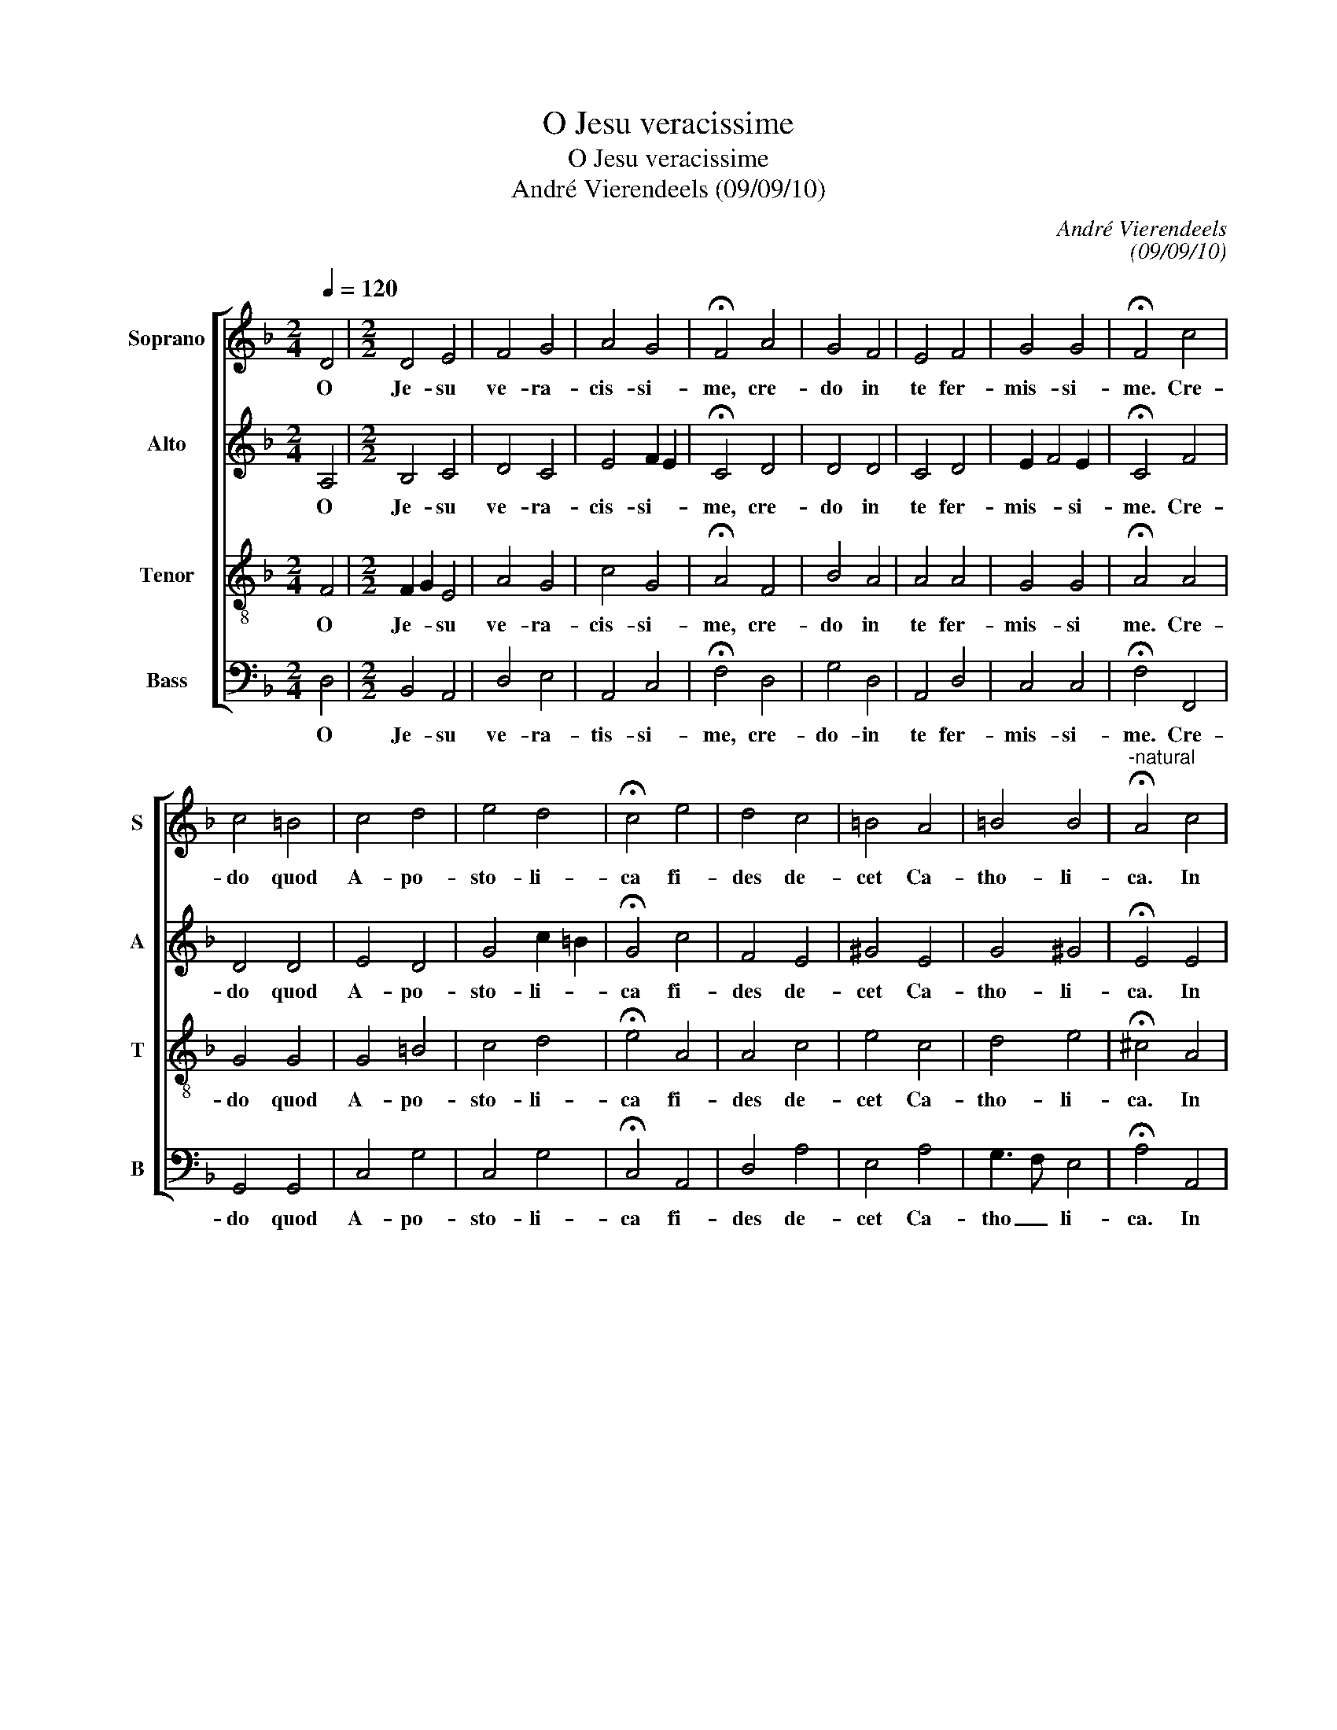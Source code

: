 X:1
T:O Jesu veracissime
T:O Jesu veracissime
T:André Vierendeels (09/09/10)
C:André Vierendeels
C:(09/09/10)
%%score [ 1 2 3 4 ]
L:1/8
Q:1/4=120
M:2/4
K:F
V:1 treble nm="Soprano" snm="S"
V:2 treble nm="Alto" snm="A"
V:3 treble-8 nm="Tenor" snm="T"
V:4 bass nm="Bass" snm="B"
V:1
 D4 |[M:2/2] D4 E4 | F4 G4 | A4 G4 | !fermata!F4 A4 | G4 F4 | E4 F4 | G4 G4 | !fermata!F4 c4 | %9
w: O|Je- su|ve- ra-|cis- si-|me, cre-|do in|te fer-|mis- si-|me. Cre-|
 c4 =B4 | c4 d4 | e4 d4 | !fermata!c4 e4 | d4 c4 | =B4 A4 | =B4 B4 |"^-natural" !fermata!A4 c4 | %17
w: do quod|A- po-|sto- li-|ca fi-|des de-|cet Ca-|tho- li-|ca. In|
 c4 c4 | d4 d4 | c4 B4 | !fermata!A4 c4 | B4 A4 | G4 F4 | G4 G4 | !fermata!F4 A4 | A4 A2 A2 | %26
w: is- ta|fi- de|glo- ri-|or, in|i- sta|fi- de|mo- ri-|or; pro|hac- e- um|
 B4 E4 | A4 G4 | !fermata!F4 A4 | G4 F4 | F4 E4 | E6 D2 | !fermata!D8 |] %33
w: tu- a|gra- ti-|a tor-|men- ta|cun- cta|pa- ti-|ar.|
V:2
 A,4 |[M:2/2] B,4 C4 | D4 C4 | E4 F2 E2 | !fermata!C4 D4 | D4 D4 | C4 D4 | E2 F4 E2 | %8
w: O|Je- su|ve- ra-|cis- si- *|me, cre-|do in|te fer-|mis- * si-|
 !fermata!C4 F4 | D4 D4 | E4 D4 | G4 c2 =B2 | !fermata!G4 c4 | F4 E4 | ^G4 E4 | G4 ^G4 | %16
w: me. Cre-|do quod|A- po-|sto- li- *|ca fi-|des de-|cet Ca-|tho- li-|
 !fermata!E4 E4 | E4 F4 | F4 D4 | A4 G4 | !fermata!F4 C4 | F4 F4 | D4 D4 | E2 F4 E2 | %24
w: ca. In|is- ta|fi- de|glo- ri-|or, in|i- sta|fi- de|mo- * ri-|
 !fermata!C4 F4 | E4 F2 F2 | F2 G2 C4 | E4 E4 | !fermata!C4 E4 | E2 D2 C4 | D4 =B,4 | %31
w: or; pro|hac e- um|tu- * a|gra- ti-|a tor-|men- * ta|cun- cta|
 A,2 =B,2 ^C4 | !fermata!D8 |] %33
w: pa- * ti-|ar.|
V:3
 F4 |[M:2/2] F2 G2 E4 | A4 G4 | c4 G4 | !fermata!A4 F4 | B4 A4 | A4 A4 | G4 G4 | !fermata!A4 A4 | %9
w: O|Je- * su|ve- ra-|cis- si-|me, cre-|do in|te fer-|mis- si|me. Cre-|
 G4 G4 | G4 =B4 | c4 d4 | !fermata!e4 A4 | A4 c4 | e4 c4 | d4 e4 | !fermata!^c4 A4 | G4 A4 | %18
w: do quod|A- po-|sto- li-|ca fi-|des de-|cet Ca-|tho- li-|ca. In|is- ta|
 A4 B4 | c2 d2 e2 d2 | !fermata!c4 A4 | d4 c4 | B4 A4 | G4 G4 | !fermata!A4 c4 | c4 A2 A2 | d4 G4 | %27
w: fi- des|glo- * ri- *|or, in|is ta|fi- des|mo- ri-|or; pro|hac e- um|tu- a|
 c4 G4 | !fermata!A4 c4 | =B4 A4 | A4 ^G4 | E4 A4 | !fermata!^F8 |] %33
w: gra- ti-|a tor-|men- ta|cun- cta|pa- ti-|ar.|
V:4
 D,4 |[M:2/2] B,,4 A,,4 | D,4 E,4 | A,,4 C,4 | !fermata!F,4 D,4 | G,4 D,4 | A,,4 D,4 | C,4 C,4 | %8
w: O|Je- su|ve- ra-|tis- si-|me, cre-|do- in|te fer-|mis- si-|
 !fermata!F,4 F,,4 | G,,4 G,,4 | C,4 G,4 | C,4 G,4 | !fermata!C,4 A,,4 | D,4 A,4 | E,4 A,4 | %15
w: me. Cre-|do quod|A- po-|sto- li-|ca fi-|des de-|cet Ca-|
 G,3 F, E,4 | !fermata!A,4 A,,4 | C,4 F,4 | D,4 G,4 | A,2 G,2 C,2 D,2 | !fermata!F,4 F,4 | %21
w: tho _ li-|ca. In|is- ta|fi- des|glo- * ri- *|or, in|
 B,4 F,4 | G,4 D,4 | C,4 C,4 | !fermata!F,4 F,4 | A,4 D,2 D,2 | B,,2 G,,2 C,4 | A,,4 C,4 | %28
w: is- ta|fi- des|mo- ri-|or; pro|hac e- um|tu- * a|gra- ti-|
 !fermata!F,4 A,4 | E,4 F,4 | D,4 E,4 | A,,4 A,,4 | !fermata!D,8 |] %33
w: a tor-|men- ta|cun- cta|pa- ti-|ar.|


